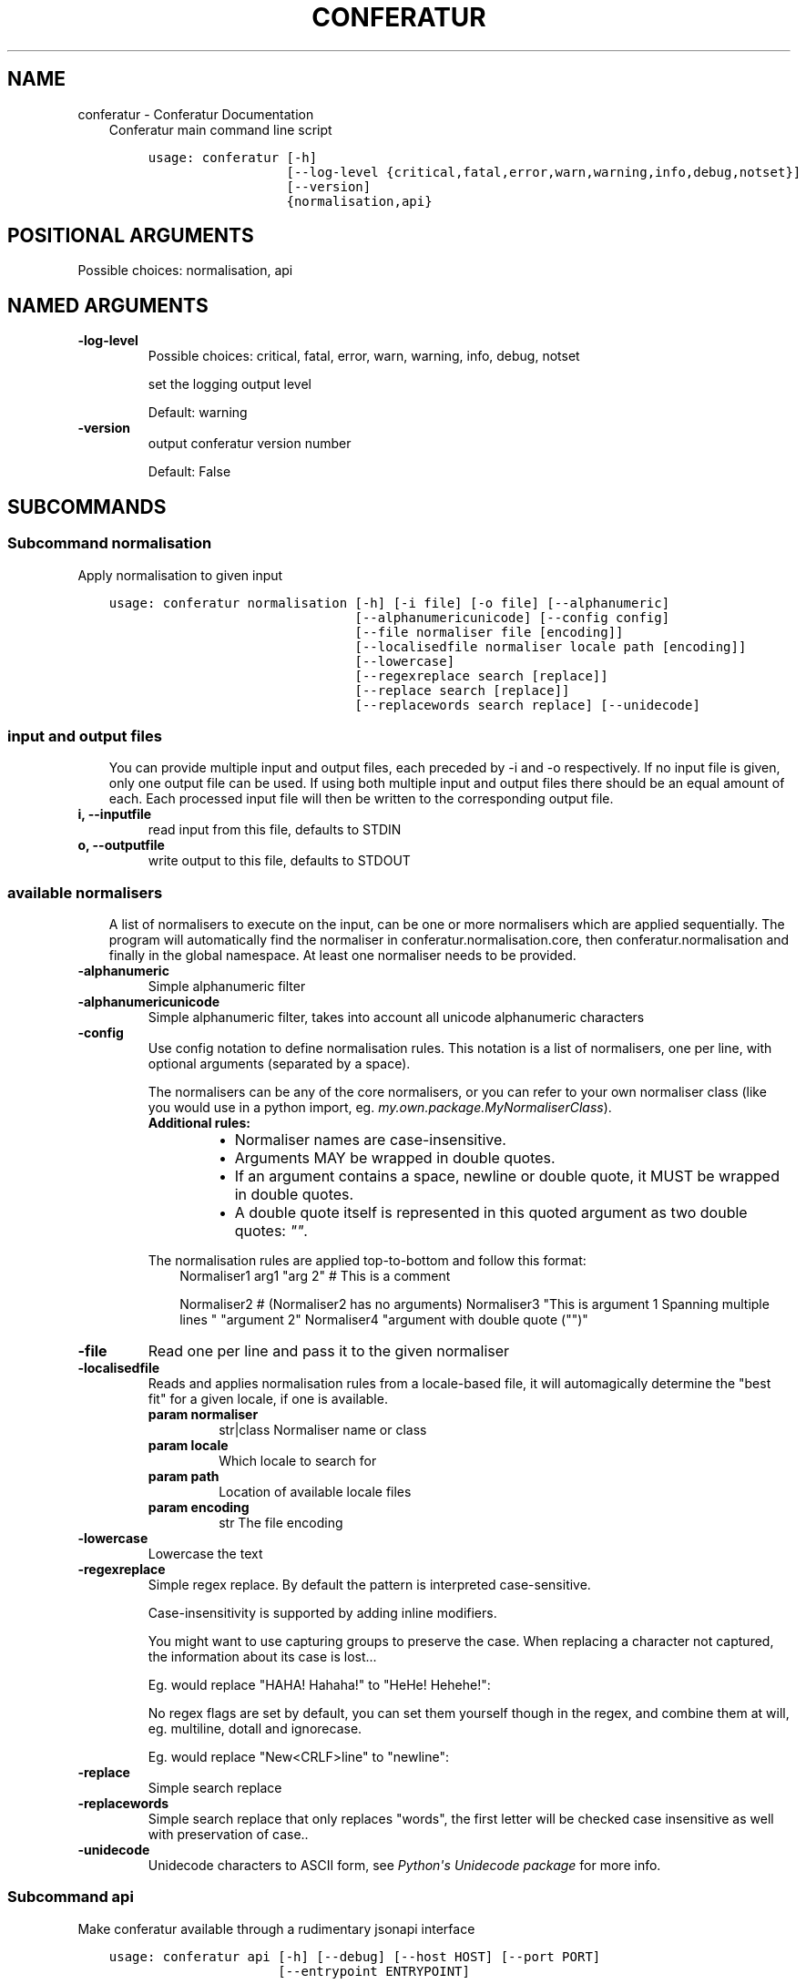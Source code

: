 .\" Man page generated from reStructuredText.
.
.TH "CONFERATUR" "1" "Feb 02, 2019" "" "Conferatur"
.SH NAME
conferatur \- Conferatur Documentation
.
.nr rst2man-indent-level 0
.
.de1 rstReportMargin
\\$1 \\n[an-margin]
level \\n[rst2man-indent-level]
level margin: \\n[rst2man-indent\\n[rst2man-indent-level]]
-
\\n[rst2man-indent0]
\\n[rst2man-indent1]
\\n[rst2man-indent2]
..
.de1 INDENT
.\" .rstReportMargin pre:
. RS \\$1
. nr rst2man-indent\\n[rst2man-indent-level] \\n[an-margin]
. nr rst2man-indent-level +1
.\" .rstReportMargin post:
..
.de UNINDENT
. RE
.\" indent \\n[an-margin]
.\" old: \\n[rst2man-indent\\n[rst2man-indent-level]]
.nr rst2man-indent-level -1
.\" new: \\n[rst2man-indent\\n[rst2man-indent-level]]
.in \\n[rst2man-indent\\n[rst2man-indent-level]]u
..
.INDENT 0.0
.INDENT 3.5
Conferatur main command line script

.INDENT 0.0
.INDENT 3.5
.sp
.nf
.ft C
usage: conferatur [\-h]
                  [\-\-log\-level {critical,fatal,error,warn,warning,info,debug,notset}]
                  [\-\-version]
                  {normalisation,api}
.ft P
.fi
.UNINDENT
.UNINDENT
.SH POSITIONAL ARGUMENTS
.INDENT 0.0
.TP
.Bsubcommand
Possible choices: normalisation, api
.UNINDENT
.SH NAMED ARGUMENTS
.INDENT 0.0
.TP
.B\-\-log\-level
Possible choices: critical, fatal, error, warn, warning, info, debug, notset
.sp
set the logging output level
.sp
Default: warning
.TP
.B\-\-version
output conferatur version number
.sp
Default: False
.UNINDENT
.UNINDENT
.UNINDENT
.SH SUBCOMMANDS
.INDENT 0.0
.INDENT 3.5
.SS Subcommand normalisation
.sp
Apply normalisation to given input

.INDENT 0.0
.INDENT 3.5
.sp
.nf
.ft C
usage: conferatur normalisation [\-h] [\-i file] [\-o file] [\-\-alphanumeric]
                                [\-\-alphanumericunicode] [\-\-config config]
                                [\-\-file normaliser file [encoding]]
                                [\-\-localisedfile normaliser locale path [encoding]]
                                [\-\-lowercase]
                                [\-\-regexreplace search [replace]]
                                [\-\-replace search [replace]]
                                [\-\-replacewords search replace] [\-\-unidecode]
.ft P
.fi
.UNINDENT
.UNINDENT
.SS input and output files
.INDENT 0.0
.INDENT 3.5
You can provide multiple input and output files, each preceded by \-i and \-o
respectively.
If no input file is given, only one output file can be used.
If using both multiple input and output files there should be an equal amount
of each. Each processed input file will then be written to the corresponding
output file.
.UNINDENT
.UNINDENT
.INDENT 0.0
.TP
.B\-i, \-\-inputfile
read input from this file, defaults to STDIN
.TP
.B\-o, \-\-outputfile
write output to this file, defaults to STDOUT
.UNINDENT
.SS available normalisers
.INDENT 0.0
.INDENT 3.5
A list of normalisers to execute on the input, can be one or more normalisers
which are applied sequentially.
The program will automatically find the normaliser in conferatur.normalisation.core,
then conferatur.normalisation and finally in the global namespace.
At least one normaliser needs to be provided.
.UNINDENT
.UNINDENT
.INDENT 0.0
.TP
.B\-\-alphanumeric
Simple alphanumeric filter
.TP
.B\-\-alphanumericunicode
Simple alphanumeric filter, takes into account all unicode alphanumeric characters
.TP
.B\-\-config
Use config notation to define normalisation rules. This notation is a list of normalisers, one per line, with optional arguments (separated by a space).
.sp
The normalisers can be any of the core normalisers, or you can refer to your own normaliser class (like you would use in a python import, eg. \fImy.own.package.MyNormaliserClass\fP).
.INDENT 7.0
.TP
.B Additional rules:
.INDENT 7.0
.IP \(bu 2
Normaliser names are case\-insensitive.
.IP \(bu 2
Arguments MAY be wrapped in double quotes.
.IP \(bu 2
If an argument contains a space, newline or double quote, it MUST be wrapped in double quotes.
.IP \(bu 2
A double quote itself is represented in this quoted argument as two double quotes: \fI""\fP\&.
.UNINDENT
.UNINDENT
.sp
The normalisation rules are applied top\-to\-bottom and follow this format:
.INDENT 7.0
.INDENT 3.5
Normaliser1 arg1 "arg 2"
# This is a comment
.sp
Normaliser2
# (Normaliser2 has no arguments)
Normaliser3 "This is argument 1
Spanning multiple lines
" "argument 2"
Normaliser4 "argument with double quote ("")"
.UNINDENT
.UNINDENT
.TP
.B\-\-file
Read one per line and pass it to the given normaliser
.TP
.B\-\-localisedfile
Reads and applies normalisation rules from a locale\-based file, it will automagically determine the "best fit" for a given locale, if one is available.
.INDENT 7.0
.TP
.B param normaliser
str|class Normaliser name or class
.TP
.B param locale
Which locale to search for
.TP
.B param path
Location of available locale files
.TP
.B param encoding
str The file encoding
.UNINDENT
.TP
.B\-\-lowercase
Lowercase the text
.TP
.B\-\-regexreplace
Simple regex replace. By default the pattern is interpreted
case\-sensitive.
.sp
Case\-insensitivity is supported by adding inline modifiers.
.sp
You might want to use capturing groups to preserve the case. When replacing a character not captured, the information about its case is lost...
.sp
Eg. would replace "HAHA! Hahaha!" to "HeHe! Hehehe!":
.INDENT 7.0
.INDENT 3.5
.TS
center;
|l|l|.
_
T{
search
T}	T{
replace
T}
_
T{
(?i)(h)a
T}	T{
1e
T}
_
.TE
.UNINDENT
.UNINDENT
.sp
No regex flags are set by default, you can set them yourself though in the regex, and combine them at will, eg. multiline, dotall and ignorecase.
.sp
Eg. would replace "New<CRLF>line" to "newline":
.INDENT 7.0
.INDENT 3.5
.TS
center;
|l|l|.
_
T{
search
T}	T{
replace
T}
_
T{
(?msi)new.line
T}	T{
newline
T}
_
.TE
.UNINDENT
.UNINDENT
.TP
.B\-\-replace
Simple search replace
.TP
.B\-\-replacewords
Simple search replace that only replaces "words", the first letter will be
checked case insensitive as well with preservation of case..
.TP
.B\-\-unidecode
Unidecode characters to ASCII form, see \fI\%Python\(aqs Unidecode package\fP for more info.
.UNINDENT
.SS Subcommand api
.sp
Make conferatur available through a rudimentary jsonapi interface

.INDENT 0.0
.INDENT 3.5
.sp
.nf
.ft C
usage: conferatur api [\-h] [\-\-debug] [\-\-host HOST] [\-\-port PORT]
                      [\-\-entrypoint ENTRYPOINT]
.ft P
.fi
.UNINDENT
.UNINDENT
.SS Named Arguments
.INDENT 0.0
.TP
.B\-\-debug
run in debug mode
.sp
Default: False
.TP
.B\-\-host
hostname or ip to serve api
.TP
.B\-\-port
port used by the server
.sp
Default: 5000
.TP
.B\-\-entrypoint
the jsonrpc api address
.sp
Default: "/"
.UNINDENT
.sp
An example POST request:
.INDENT 0.0
.INDENT 3.5
.INDENT 0.0
.INDENT 3.5
.sp
.nf
.ft C
{
    "jsonrpc": "2.0",
    "method": "normalisation",
    "params": {
        "text": "te TEST 𝔊𝔯𝔞𝔫𝔡𝔢 𝔖𝔞𝔰𝔰",
        "normalisers": [
            ["replace", "te","test2"],
            ["lowercase"],
            ["unidecode"]
        ]
    },
    "id": null
}
.ft P
.fi
.UNINDENT
.UNINDENT
.UNINDENT
.UNINDENT
.sp
will return:
.INDENT 0.0
.INDENT 3.5
.INDENT 0.0
.INDENT 3.5
.sp
.nf
.ft C
{
    "jsonrpc": "2.0",
    "result": "test2 test Grande Sass",
    "id": null
}
.ft P
.fi
.UNINDENT
.UNINDENT
.UNINDENT
.UNINDENT
.UNINDENT
.UNINDENT
.SH BASH COMPLETION
.sp
Bash completion is supported through \fBargcomplete\fP\&.
.INDENT 0.0
.INDENT 3.5
.SS Setting up bash completion
.sp
If you use \fBbash\fP as your shell, \fBconferatur\fP can use \fI\%argcomplete\fP for auto\-completion.
.sp
For this \fBargcomplete\fP needs to be installed \fBand\fP enabled.
.SS Installing argcomplete
.INDENT 0.0
.IP 1. 3
Install argcomplete using:
.INDENT 3.0
.INDENT 3.5
.sp
.nf
.ft C
pip install argcomplete
.ft P
.fi
.UNINDENT
.UNINDENT
.IP 2. 3
For global activation of all argcomplete enabled python applications, run:
.INDENT 3.0
.INDENT 3.5
.sp
.nf
.ft C
activate\-global\-python\-argcomplete
.ft P
.fi
.UNINDENT
.UNINDENT
.UNINDENT
.SS Alternative argcomplete configuration
.INDENT 0.0
.IP 1. 3
For permanent (but not global) \fBconferatur\fP activation, use:
.INDENT 3.0
.INDENT 3.5
.sp
.nf
.ft C
register\-python\-argcomplete conferatur >> ~/.bashrc
.ft P
.fi
.UNINDENT
.UNINDENT
.IP 2. 3
For one\-time activation of argcomplete for \fBconferatur\fP only, use:
.INDENT 3.0
.INDENT 3.5
.sp
.nf
.ft C
eval "$(register\-python\-argcomplete conferatur)"
.ft P
.fi
.UNINDENT
.UNINDENT
.UNINDENT
.UNINDENT
.UNINDENT
.SH AUTHOR
EBU
.SH COPYRIGHT
2019, EBU
.\" Generated by docutils manpage writer.
.
